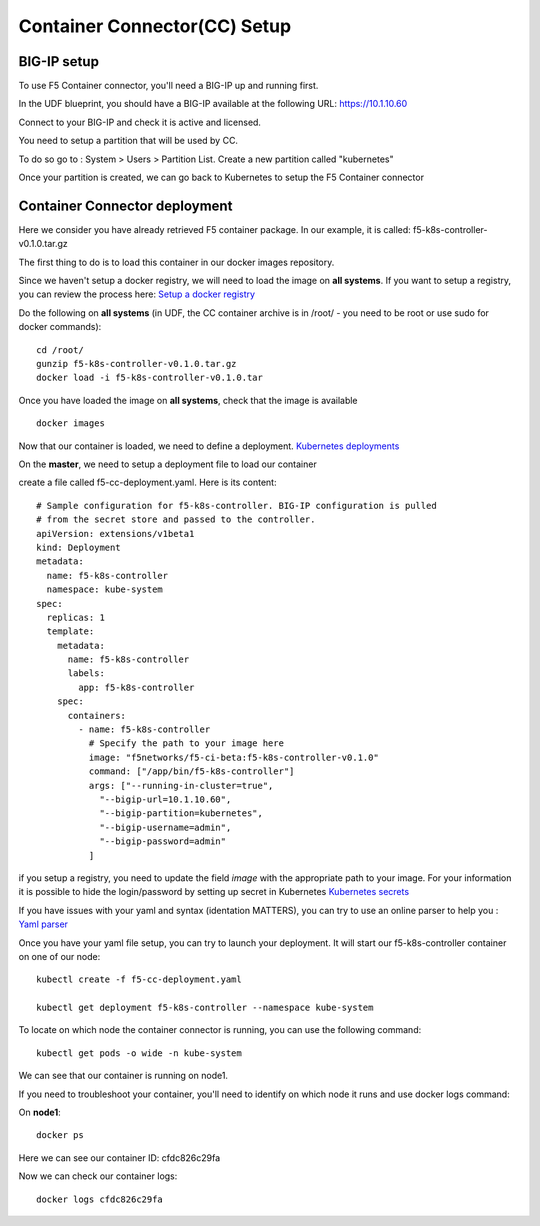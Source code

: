 Container Connector(CC) Setup
=============================

BIG-IP setup
------------

To use F5 Container connector, you'll need a BIG-IP up and running first. 

In the UDF blueprint, you should have a BIG-IP available at the following URL: https://10.1.10.60

Connect to your BIG-IP and check it is active and licensed. 

You need to setup a partition that will be used by CC. 

To do so go to : System > Users > Partition List. Create a new partition called "kubernetes"

.. image:: ../images/f5-container-connector-bigip-partition-setup.png
	:align: center

Once your partition is created, we can go back to Kubernetes to setup the F5 Container connector

Container Connector deployment
------------------------------

Here we consider you have already retrieved F5 container package. In our example, it is called: f5-k8s-controller-v0.1.0.tar.gz

The first thing to do is to load this container in our docker images repository. 

Since we haven't setup a docker registry, we will need to load the image on **all systems**. If you want to setup a registry, you can review the process here: `Setup a docker registry <https://docs.docker.com/registry/deploying/>`_

Do the following on **all systems** (in UDF, the CC container archive is in /root/ - you need to be root or use sudo for docker commands):

::

	cd /root/
	gunzip f5-k8s-controller-v0.1.0.tar.gz
	docker load -i f5-k8s-controller-v0.1.0.tar

.. image:: ../images/f5-container-connector-load-controller-image.png
	:align: center

Once you have loaded the image on **all systems**, check that the image is available 

::

	docker images

.. image:: ../images/f5-container-connector-load-controller-image-check.png
	:align: center


Now that our container is loaded, we need to define a deployment. `Kubernetes deployments <https://kubernetes.io/docs/user-guide/deployments/>`_

On the **master**, we need to setup a deployment file to load our container
  
create a file called f5-cc-deployment.yaml. Here is its content:

::

	# Sample configuration for f5-k8s-controller. BIG-IP configuration is pulled
	# from the secret store and passed to the controller.
	apiVersion: extensions/v1beta1
	kind: Deployment
	metadata:
	  name: f5-k8s-controller
	  namespace: kube-system
	spec:
	  replicas: 1
	  template:
	    metadata:
	      name: f5-k8s-controller
	      labels:
	        app: f5-k8s-controller
	    spec:
	      containers:
	        - name: f5-k8s-controller
	          # Specify the path to your image here
	          image: "f5networks/f5-ci-beta:f5-k8s-controller-v0.1.0"
	          command: ["/app/bin/f5-k8s-controller"]
	          args: ["--running-in-cluster=true",
	            "--bigip-url=10.1.10.60",
	            "--bigip-partition=kubernetes",
	            "--bigip-username=admin",
	            "--bigip-password=admin"
	          ]

if you setup a registry, you need to update the field *image* with the appropriate path to your image. For your information it is possible to hide the login/password by setting up secret in Kubernetes `Kubernetes secrets <https://kubernetes.io/docs/user-guide/secrets/>`_

If you have issues with your yaml and syntax (identation MATTERS), you can try to use an online parser to help you : `Yaml parser <http://www.yamllint.com/>`_

Once you have your yaml file setup, you can try to launch your deployment. It will start our f5-k8s-controller container on one of our node: 

::

	kubectl create -f f5-cc-deployment.yaml

	kubectl get deployment f5-k8s-controller --namespace kube-system

.. image:: ../images/f5-container-connector-launch-deployment-controller.png
	:align: center

To locate on which node the container connector is running, you can use the following command: 

:: 

	kubectl get pods -o wide -n kube-system

.. image:: ../images/f5-container-connector-locate-controller-container.png
	:align: center

We can see that our container is running on node1. 

If you need to troubleshoot your container, you'll need to identify on which node it runs and use docker logs command: 

On **node1**: 

:: 

	docker ps 

.. image:: ../images/f5-container-connector-find-dockerID--controller-container.png
	:align: center

Here we can see our container ID: cfdc826c29fa

Now we can check our container logs: 

:: 

	docker logs cfdc826c29fa

.. image:: ../images/f5-container-connector-check-logs-controller-container.png
	:align: center


